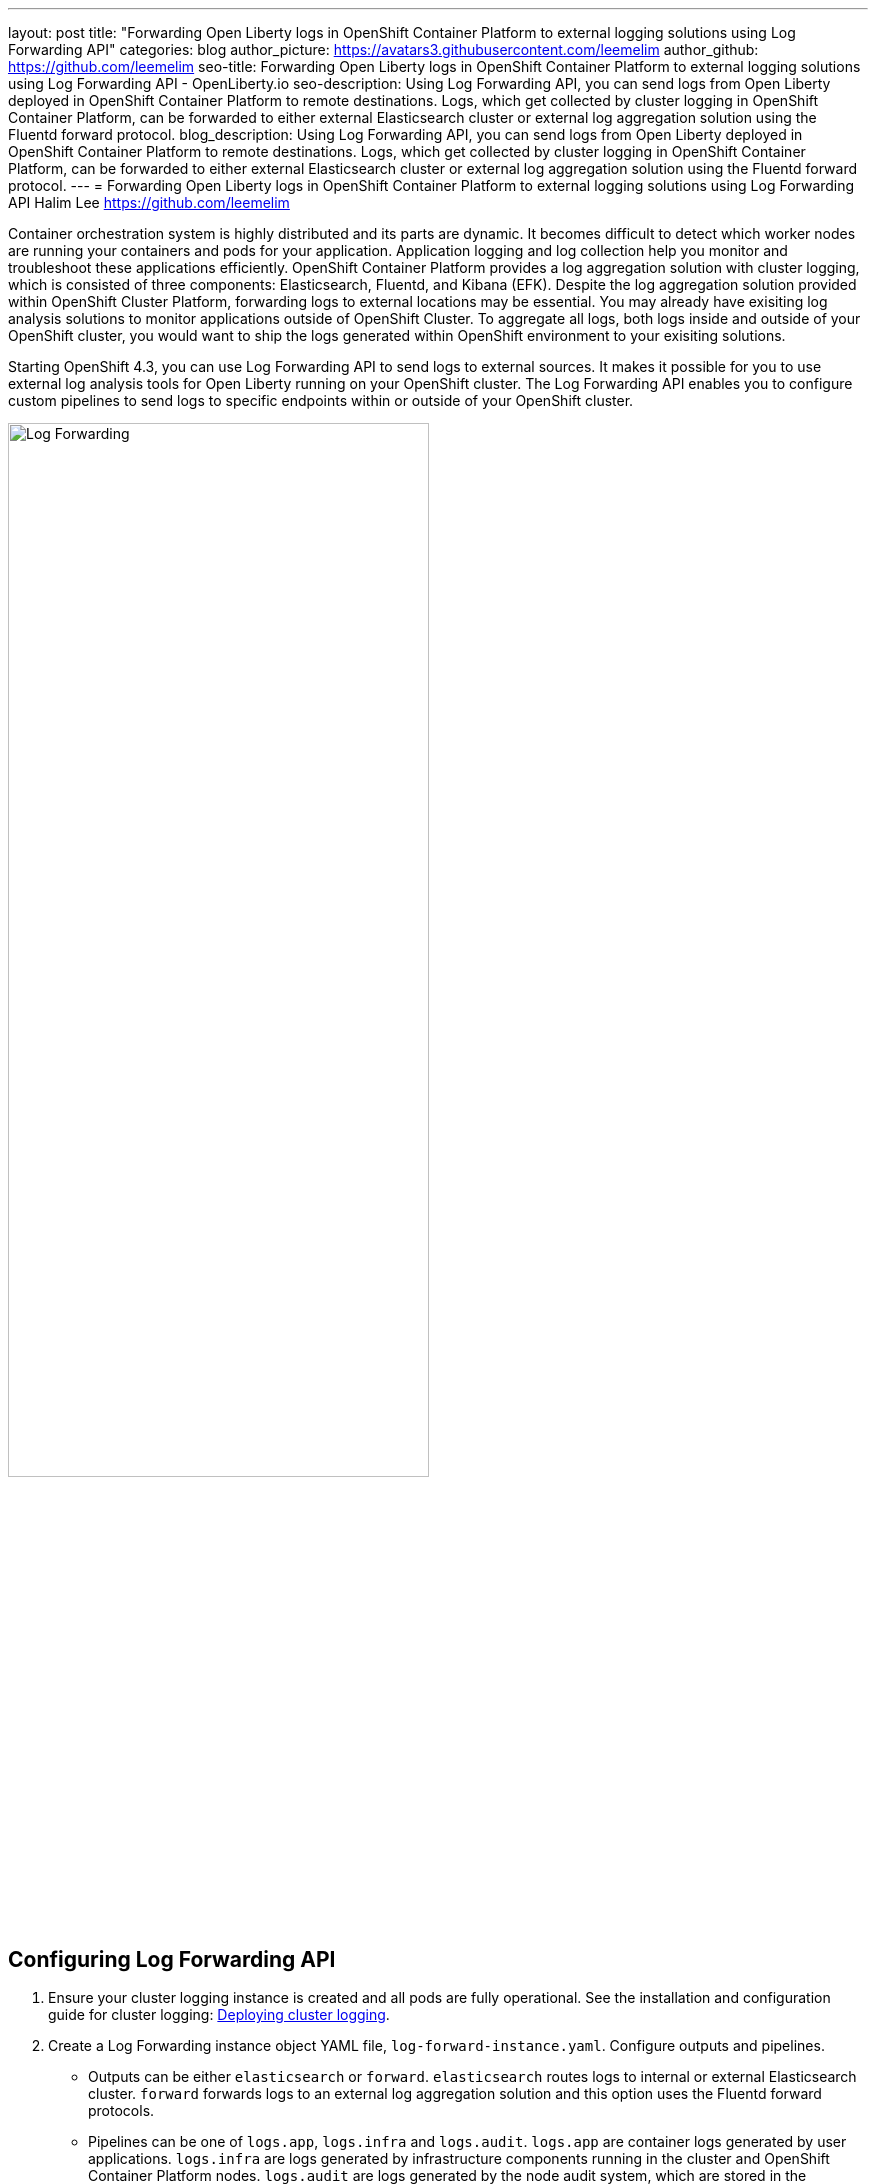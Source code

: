 ---
layout: post
title: "Forwarding Open Liberty logs in OpenShift Container Platform to external logging solutions using Log Forwarding API"
categories: blog
author_picture: https://avatars3.githubusercontent.com/leemelim
author_github: https://github.com/leemelim
seo-title: Forwarding Open Liberty logs in OpenShift Container Platform to external logging solutions using Log Forwarding API - OpenLiberty.io
seo-description: Using Log Forwarding API, you can send logs from Open Liberty deployed in OpenShift Container Platform to remote destinations. Logs, which get collected by cluster logging in OpenShift Container Platform, can be forwarded to either external Elasticsearch cluster or external log aggregation solution using the Fluentd forward protocol.
blog_description: Using Log Forwarding API, you can send logs from Open Liberty deployed in OpenShift Container Platform to remote destinations. Logs, which get collected by cluster logging in OpenShift Container Platform, can be forwarded to either external Elasticsearch cluster or external log aggregation solution using the Fluentd forward protocol.
---
= Forwarding Open Liberty logs in OpenShift Container Platform to external logging solutions using Log Forwarding API
Halim Lee <https://github.com/leemelim>

Container orchestration system is highly distributed and its parts are dynamic. It becomes difficult to detect which worker nodes are running your containers and pods for your application. Application logging and log collection help you monitor and troubleshoot these applications efficiently. OpenShift Container Platform provides a log aggregation solution with cluster logging, which is consisted of three components: Elasticsearch, Fluentd, and Kibana (EFK). Despite the log aggregation solution provided within OpenShift Cluster Platform, forwarding logs to external locations may be essential. You may already have exisiting log analysis solutions to monitor applications outside of OpenShift Cluster. To aggregate all logs, both logs inside and outside of your OpenShift cluster, you would want to ship the logs generated within OpenShift environment to your exisiting solutions.

Starting OpenShift 4.3, you can use Log Forwarding API to send logs to external sources. It makes it possible for you to use external log analysis tools for Open Liberty running on your OpenShift cluster. The Log Forwarding API enables you to configure custom pipelines to send logs to specific endpoints within or outside of your OpenShift cluster. 

image::/img/blog/log-forwarding.png[Log Forwarding,width=70%,align="center"]

== Configuring Log Forwarding API

. Ensure your cluster logging instance is created and all pods are fully operational. See the installation and configuration guide for cluster logging: link:https://docs.openshift.com/container-platform/4.4/logging/cluster-logging-deploying.html[Deploying cluster logging].

. Create a Log Forwarding instance object YAML file, `log-forward-instance.yaml`. Configure outputs and pipelines.
* Outputs can be either `elasticsearch` or `forward`. `elasticsearch` routes logs to internal or external Elasticsearch cluster. `forward` forwards logs to an external log aggregation solution and this option uses the Fluentd forward protocols.
* Pipelines can be one of `logs.app`, `logs.infra` and `logs.audit`. `logs.app` are container logs generated by user applications. `logs.infra` are logs generated by infrastructure components running in the cluster and OpenShift Container Platform nodes. `logs.audit` are logs generated by the node audit system, which are stored in the /var/log/audit/audit.log file.
* Sample `log-forward-instance.yaml`:
+
```
apiVersion: "logging.openshift.io/v1alpha1"
kind: "LogForwarding"
metadata:
  name: instance 
  namespace: openshift-logging
spec:
  disableDefaultForwarding: true 
  outputs: 
   - name: elasticsearch 
     type: "elasticsearch"  
     endpoint: elasticsearch.openshift-logging.svc:9200 
     secret: 
        name: fluentd
   - name: elasticsearch-insecure 
     type: "elasticsearch"  
     endpoint: http://elasticsearch-insecure.offcluster.com:9200 
     insecure: true
   - name: fluentd-forward
     type: "forward"
     endpoint: https://splunk-fluentd-forward.offcluster.com:24224
     secret:
        name: secure-forward
  pipelines: 
   - name: container-logs 
     inputSource: logs.app 
     outputRefs: 
     - elasticsearch
     - elasticsearch-insecure
     - fluentd-forward
   - name: infra-logs
     inputSource: logs.infra
     outputRefs:
     - elasticsearch
   - name: audit-logs
     inputSource: logs.audit
     outputRefs:
     - fluentd-forward
```
+
The example has three outputs defined, elasticsearch routing to internal Elasticsearch instance, elasticsearch routing to external insecure Elasticsearch cluster and forward routing to an instance of Fluentd. Each log type is defined under pipelines with its configured ouputs.

. Create the instance:
+
[source]
----
[root@ocp ~]# oc create -f log-forward-instance.yaml
----
+

. Annotate the ClusterLogging instance to enable the Log Forwarding API.
+
[source]
----
[root@ocp ~]# oc annotate clusterlogging -n openshift-logging instance clusterlogging.openshift.io/logforwardingtechpreview=enabled
----
+

. Liberty application pods output logs in JSON format, therefore it is recommended to set Fluentd to parse the JSON fields from the message body. This feature is disabled by default. To enable it, set the cluster logging instance's *managementState* field from *"Managed"* to *"Unmanaged"*.
+
```
[root@ocp ~]# oc edit ClusterLogging instance

apiVersion: "logging.openshift.io/v1"
kind: "ClusterLogging"
metadata:
  name: "instance"

....

spec:
  managementState: "Unmanaged"
```
+
Then, set the environment variable *MERGE_JSON_LOG* to *true*.
+
[source]
----
[root@ocp ~]# oc set env ds/fluentd MERGE_JSON_LOG=true
----
+

. To check if the logs are being forwarded to the specified outputs, run the following command:
+
[source]
----
[root@ocp ~]# oc -n openshift-logging get cm fluentd -o json | jq -r '.data."fluent.conf"' > fluentd-with-logfowarding.conf
----
+
This command gets ConfigMap configuration for Fluentd inside OpenShift Container Platform. Check if the outputs are defined inside the configuration file.

* For example:
+
```
...
<label @CONTAINER_LOGS>
  <match **>
    @type copy

    <store>
      @type relabel
      @label @ELASTICSEARCH
    </store>
    <store>
      @type relabel
      @label @ELASTICSEARCH-INSECURE
    </store>
    <store>
      @type relabel
      @label @FLUENTD-FORWARD
    </store>
  </match>
</label>
...
```
+


== Internal and External Splunk configuration

Using `forward` output, you can forward OpenShift Container Platform logs to Splunk using Fluentd forward protocol. You can setup Splunk inside your OpenShift Cluster or on your external machine.

=== Option 1: Deploying Splunk onto your OpenShift cluster

This option deploys an instance of Splunk inside your OpenShift cluster using a script. If you do not have Splunk deployed already, this option will make Splunk setup simple through a usage of pre-created configurations.

. Download and Install the following tools:
* Git
* OpenShift Command Line Tool
* Helm Command Line Tool

. Login to your OpenShift through command line tool with a user with `cluster-admin` permissions.

. Clone the git repository to your machine. The repository was retrieved from OpenShift blog post: link:https://www.openshift.com/blog/forwarding-logs-to-splunk-using-the-openshift-log-forwarding-api[Forwarding Logs to Splunk Using the OpenShift Log Forwarding API].
+
[source]
----
[root@ocp ~]# git clone https://github.com/sabre1041/openshift-logforwarding-splunk.git
[root@ocp ~]# cd openshift-logforwarding-splunk
----
+

. Deploy a nonpersistent instance of splunk to a project called `splunk`.
+
[source]
----
[root@ocp ~]# ./splunk-install.sh
----
+
Once splunk is deployed, you can login by discovering the exposed link.
+
[source]
----
[root@ocp ~]# echo https://$(oc get routes -n splunk splunk -o jsonpath='{.spec.host}')
----
+
The default credentials are:
+
```
Username: admin
Password: admin123
```
+

. Retrieve token value in Splunk's Settings > Data Inputs > HTTP Event Collector. Install the Helm chart to the OpenShift environment. Helm chart 
deploys the Fluentd forwarder and OpneShift Log Forwarding API components. Replace _<token>_ with token that you retrieved from Splunk.
+
[source]
----
[root@ocp ~]# helm upgrade -i --wnamespace=openshift-logging openshift-logforwarding-splunk charts/openshift-logforwarding-splunk/ --set forwarding.splunk.token=<token>
----
+
Confirm *openshift-logforwarding-splunk* pods are running.
+
[source]
----
[root@ocp ~]# oc get pods -n openshift-logging
----
+

=== Option 2: Setting up Splunk on your external machine

This option sets up Splunk manually on your external machine. If you already have Splunk deployed on your external machine, this option will help you setup the connection between your OpenShift cluster and Splunk. You can deploy Fluentd and Splunk using docker compose. This way, obtaining docker images, setting up configurations and running the applications can be done easily.

. Create `Dockerfile` to install essential packages while building Fluentd docker image. You need to install *build-essential* to install all dependencies and *fluent-plugin-splunk-enterprise* in order to forward the logs to Splunk.
* Sample `Dockerfile`:
+
```
# fluentd/Dockerfile
FROM fluent/fluentd:v1.10-debian
user 0
RUN apt-get update -y
RUN apt-get install build-essential -y
RUN fluent-gem install fluent-plugin-splunk-enterprise -v 0.10.0
```
+

. Create `docker-compose.yaml` file for Fluentd and Splunk deployment on your external machine.
* Sample `docker-compose.yaml`:
+
```
version: '3'

services:
  splunk:
    hostname: splunk
    image: splunk/splunk:8.0.5
    environment:
      SPLUNK_START_ARGS: --accept-license
      SPLUNK_ENABLE_LISTEN: 8088
      SPLUNK_PASSWORD: changeme
    volumes:
      - opt-splunk-etc:/opt/splunk/etc
      - opt-splunk-var:/opt/splunk/var
    ports:
      - "8000:8000" 
      - "8088:8088"

  fluentd:
    build: ./fluentd
    volumes:
      - ./fluentd/conf:/fluentd/etc
    links:
      - "splunk"
    ports:
      - "24224:24224"
      - "24224:24224/udp"
```
+
Configure the ports for Splunk and Fluentd. You can also define splunk password under *splunk: environment*.

. Deploy Splunk first to generate HTTP Event Collector token for Fluentd.
+
[source]
----
[root@ocp ~]# docker-compose up splunk
----
+

. Follow the instruction on link:https://openliberty.io/blog/2020/05/27/how-to-analyze-open-liberty-logs-with-splunk.html[How to analyze Open Liberty Logs with Splunk] in section, *Configuring the HTTP Event Collector*. Set *Name* as "openshift". Copy the generated token value.

. Create `fluentd.conf` file to configure Fluentd.
* Sample `fluentd.conf`:
+
```
<source>
  @type forward
  port 24224
</source>

<match kubernetes.**>
  @type splunk_hec
  host splunk-fluentd-forward.offcluster.com
  port 8088
  token 00000000-0000-0000-0000-0000000000000

  # metadata parameter
  default_source openshift

  use_ssl true
  ca_file /path/to/ca.pem
</match>
```
+
*source* directive determines the input sources. It uses *forward* type to accept TCP packets from your OpenShift Container Platform. *match* directive determines the output destinations. It looks for events with matching tags and uses *splunk_hec* to sends the events to Splunk using HTTP Event Collector. Splunk's *host* and *port* are required. *token* should be replaced by Splunk's generated token. Set *use_ssl* to true to use SSL when connecting to Splunk.

. Create `secure-forward.conf` to use the Fluentd forward protocol.
* Sample `secure-forward.conf`:
+
```
<store>
  @type forward
  <security>
    self_hostname ${hostname}
  </security>

  transport tls
  tls_verify_hostname false

  tls_cert_path '/etc/ocp-forward/ca-bundle.crt'

  <server>
    host splunk-fluentd-forward.offcluster.com
    port 24224
  </server>
</store>
```
+
*store* plugin forwards the logs to specified outputs under *server* directive. Specify *transport* tls if you wish to enable TLS validation and specify the path to private CA certificate file using *tls_cert_path*.

. Login to your OpenShift through command line tool. Create a ConfigMap named *secure-forward* in the *openshift-logging* namespace from the configuration file:
+
[source]
----
[root@ocp ~]# oc create configmap secure-forward --from-file=secure-forward.conf -n openshift-logging
----
+
If you need to import secrets required for the receiver, also run the following command:
+
[source]
----
[root@ocp ~]# oc create secret generic secure-forward --from-file=<certFile>=cert_file_from_fluentd_receiver
----
+

. Refresh the *fluentd* Pods to apply the secure-forward secret and secure-forward ConfigMap:
+
[source]
----
oc delete pod --selector logging-infra=fluentd
----
+

=== Setting up Splunk Dashboard

. Go to Search & Reporting. Search for `index="openshift"` for *Option 1* and `source="openshift"` for *Option 2* to view logs from OpenShift Container Platform.

. Download Splunk dashboards for Open Liberty: link:https://github.com/WASdev/sample.dashboards/tree/master/Liberty/Splunk%208[Sample dashboard for Liberty using Splunk]. Import downloaded sample dashboards using *Source* option. Using this dashboard, you can visualize message, trace, and first failure data capture (FFDC) logging data collected from JSON logging in Open Liberty.

image::/img/blog/splunk-dashboard.png[Splunk-Dashboard,width=70%,align="center"]

== External Elasticsearch and Kibana configuration
Using `elasticsearch` output, you can forward logs to Elasticsearch cluster deployed on your external machine. You run Elasticsearch and Kibana with docker compose. This way, obtaining docker images, setting up configurations and bringing up the clusters can be done  using one YAML file.

. Create `docker-compose.yaml` file for Elasticsearch and Kibana deployment on your external machine.
* Sample `docker-compose.yaml`:
+
```
version: '3'
services:

  elasticsearch:
    image: docker.elastic.co/elasticsearch/elasticsearch:5.6.16
    ports:
      - "9200:9200"
    volumes:
      - ./elasticsearch/data:/usr/share/elasticsearch/data
    networks:
      - elastic

  kibana:
    image: docker.elastic.co/kibana/kibana:5.6.16
    ports:
      - "5601:5601"
    networks:
      - elastic
```
+
Deploy Elasticsearch and Kibana.
+
[source]
----
[root@ocp ~]# docker-compose up
----
+

. Download Kibana dashboards for Open Liberty: link:https://github.com/OpenLiberty/open-liberty-operator/tree/master/deploy/dashboards/logging[Sample Kibana dashboards for Open Liberty]. Import downloaded sample dashboards in Kibana Management > Saved Objects.

image::/img/blog/kibana-dashboard.png[Kibana Dashboard,width=70%,align="center"]

== Conclusion
Application logging is one of the fundamental types of observability. It helps you monitor and find the problems on your servers easily. Using Log Forwarding API, you can use existing external enterprise log collection solutions for OpenShift Container Platform logs. We have now seen two popular log collection solutions: Splunk and Kibana. Both log analysis solutions allow you to aggregate and analyze log events from Open Liberty servers running on OpenShift Cluster Platform. 